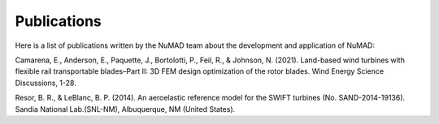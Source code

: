 .. _intro-publications:

Publications
============


Here is a list of publications written by the NuMAD team about the development and application of NuMAD:


Camarena, E., Anderson, E., Paquette, J., Bortolotti, P., Feil, R., & Johnson, N. (2021). Land-based wind turbines with flexible rail transportable blades–Part II: 3D FEM design optimization of the rotor blades. Wind Energy Science Discussions, 1-28.   

Resor, B. R., & LeBlanc, B. P. (2014). An aeroelastic reference model for the SWIFT turbines (No. SAND-2014-19136). Sandia National Lab.(SNL-NM), Albuquerque, NM (United States).

